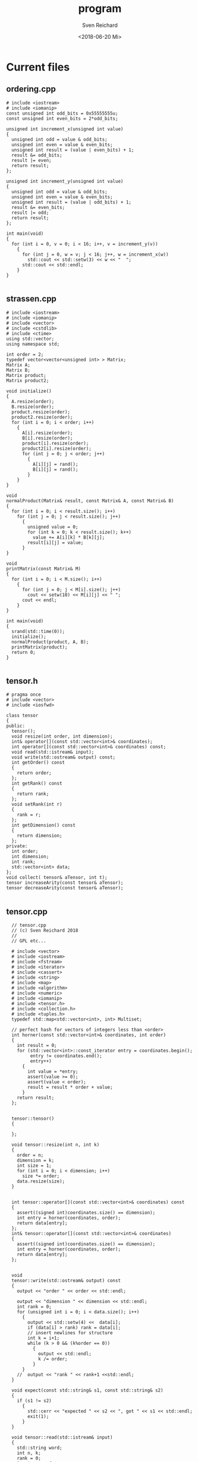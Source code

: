#+OPTIONS: ':nil *:t -:t ::t <:t H:3 \n:nil ^:t arch:headline
#+OPTIONS: author:t broken-links:nil c:nil creator:nil
#+OPTIONS: d:(not "LOGBOOK") date:t e:t email:nil f:t inline:t num:t
#+OPTIONS: p:nil pri:nil prop:nil stat:t tags:t tasks:t tex:t
#+OPTIONS: timestamp:t title:t toc:t todo:t |:t
#+TITLE: program
#+DATE: <2018-06-20 Mi>
#+AUTHOR: Sven Reichard
#+EMAIL: sven.reichard@tu-dresden.de
#+LANGUAGE: en
#+SELECT_TAGS: export
#+EXCLUDE_TAGS: noexport
#+CREATOR: Emacs 25.1.1 (Org mode 9.1.13)

* Current files

  


** ordering.cpp
#+BEGIN_SRC c++ :tangle ordering.cpp
# include <iostream>
# include <iomanip>
const unsigned int odd_bits = 0x55555555u;
const unsigned int even_bits = 2*odd_bits;

unsigned int increment_x(unsigned int value)
{
  unsigned int odd = value & odd_bits;
  unsigned int even = value & even_bits;
  unsigned int result = (value | even_bits) + 1;
  result &= odd_bits;
  result |= even;
  return result;
};

unsigned int increment_y(unsigned int value)
{
  unsigned int odd = value & odd_bits;
  unsigned int even = value & even_bits;
  unsigned int result = (value | odd_bits) + 1;
  result &= even_bits;
  result |= odd;
  return result;
};

int main(void)
{
  for (int i = 0, v = 0; i < 16; i++, v = increment_y(v))
    {
      for (int j = 0, w = v; j < 16; j++, w = increment_x(w))
        std::cout << std::setw(3) << w << "  ";
      std::cout << std::endl;
    }
}

#+END_SRC

** strassen.cpp 
#+BEGIN_SRC c++ :tangle strassen.cpp
# include <iostream>
# include <iomanip>
# include <vector>
# include <cstdlib>
# include <ctime>
using std::vector;
using namespace std;

int order = 2;
typedef vector<vector<unsigned int> > Matrix;
Matrix A;
Matrix B;
Matrix product;
Matrix product2;

void initialize()
{
  A.resize(order);
  B.resize(order);
  product.resize(order);
  product2.resize(order);
  for (int i = 0; i < order; i++)
    {
      A[i].resize(order);
      B[i].resize(order);
      product[i].resize(order);
      product2[i].resize(order);
      for (int j = 0; j < order; j++)
        {
          A[i][j] = rand();
          B[i][j] = rand();
        }
    }
}

void
normalProduct(Matrix& result, const Matrix& A, const Matrix& B)
{
  for (int i = 0; i < result.size(); i++)
    for (int j = 0; j < result.size(); j++)
      {
        unsigned value = 0;
        for (int k = 0; k < result.size(); k++)
          value += A[i][k] * B[k][j];
        result[i][j] = value;
      }
}

void
printMatrix(const Matrix& M)
{
  for (int i = 0; i < M.size(); i++)
    {
      for (int j = 0; j < M[i].size(); j++)
        cout << setw(10) << M[i][j] << " ";
      cout << endl;
    }
}

int main(void)
{
  srand(std::time(0));
  initialize();
  normalProduct(product, A, B);
  printMatrix(product);
  return 0;
}

#+END_SRC
** tensor.h
#+BEGIN_SRC c++ :tangle tensor.h
# pragma once
# include <vector>
# include <iosfwd>

class tensor
{
public:
  tensor();
  void resize(int order, int dimension);
  int& operator[](const std::vector<int>& coordinates);
  int operator[](const std::vector<int>& coordinates) const;
  void read(std::istream& input);
  void write(std::ostream& output) const;
  int getOrder() const
  {
    return order;
  };
  int getRank() const
  {
    return rank;
  };
  void setRank(int r)
  {
    rank = r;
  };
  int getDimension() const
  {
    return dimension;
  };
private:
  int order;
  int dimension;
  int rank;
  std::vector<int> data;
};
void collect( tensor& aTensor, int t);
tensor increaseArity(const tensor& aTensor);
tensor decreaseArity(const tensor& aTensor);

#+END_SRC

** tensor.cpp
#+BEGIN_SRC c++ :tangle tensor.cpp
  // tensor.cpp
  // (c) Sven Reichard 2018
  //
  // GPL etc...

  # include <vector>
  # include <iostream>
  # include <fstream>
  # include <iterator>
  # include <cassert>
  # include <string>
  # include <map>
  # include <algorithm>
  # include <numeric>
  # include <iomanip>
  # include <tensor.h>
  # include <collection.h>
  # include <tuples.h>
  typedef std::map<std::vector<int>, int> Multiset;

  // perfect hash for vectors of integers less than <order>
  int horner(const std::vector<int>& coordinates, int order)
  {
    int result = 0;
    for (std::vector<int>::const_iterator entry = coordinates.begin();
         entry != coordinates.end();
         entry++)
      {
        int value = *entry;
        assert(value >= 0);
        assert(value < order);
        result = result * order + value;
      }
    return result;
  };


  tensor::tensor()
  {

  };

  void tensor::resize(int n, int k)
  {
    order = n;
    dimension = k;
    int size = 1;
    for (int i = 0; i < dimension; i++)
      size *= order;
    data.resize(size);
  }


  int tensor::operator[](const std::vector<int>& coordinates) const
  {
    assert((signed int)coordinates.size() == dimension);
    int entry = horner(coordinates, order);
    return data[entry];
  };
  int& tensor::operator[](const std::vector<int>& coordinates)
  {
    assert((signed int)coordinates.size() == dimension);
    int entry = horner(coordinates, order);
    return data[entry];
  };


  void
  tensor::write(std::ostream& output) const
  {
    output << "order " << order << std::endl;

    output << "dimension " << dimension << std::endl;
    int rank = 0;
    for (unsigned int i = 0; i < data.size(); i++)
      {
        output << std::setw(4) <<  data[i];
        if (data[i] > rank) rank = data[i];
        // insert newlines for structure
        int k = i+1;
        while (k > 0 && (k%order == 0))
          {
            output << std::endl;
            k /= order;
          }
      }
    //  output << "rank " << rank+1 <<std::endl;
  }

  void expect(const std::string& s1, const std::string& s2)
  {
    if (s1 != s2)
      {
        std::cerr << "expected " << s2 << ", got " << s1 << std::endl;
        exit(1);
      }
  }

  void tensor::read(std::istream& input)
  {
    std::string word;
    int n, k;
    rank = 0;
    input >> word >> n;
//    expect(word, "order");
    input >> word >> k;
  //  expect(word, "dimension");
    resize(n, k);
    for (std::vector<int>::iterator entry = data.begin(); entry != data.end(); entry ++)
      {
        input >> *entry;
        if (*entry > rank) rank = *entry;
        if (!input)
          {
            std::cerr<<"input ended unexpectedly "<<std::endl;
            std::cerr<<"read " << entry - data.begin() << " values" << std::endl;
            std::cerr<<"expected " << data.size() << " values" << std::endl;
            exit(1);
          }
      }
    rank ++;

  }


  void printVector(const std::vector<int>& v)
  {
    std::copy(v.begin(), v.end(), std::ostream_iterator<int>(std::cout, " "));
    std::cout << std::endl;
  }

  std::vector<int>
  apply(const std::vector<int>& v, const std::vector<int>& w)
  {
    int s = w.size();
    std::vector<int> result(s);
    for (int i = 0; i < s; i++)
      result[i] = v[w[i]];
    return result;
  };

  void
  printMultiset(const Multiset& multiset)
  {
    for (auto it = multiset.begin(); it != multiset.end(); it++)
      {
        std::cout << it->second<<" * ";
        printVector(it->first);
      }
  };

  typedef std::map<std::vector<int>, int> Multiset;

  Multiset collectColors(int t, const tensor& aTensor,
                         const std::vector<int>& edge)
  {
    Multiset multiset;
    const int numberOfColors = t*(t-1)/2; // binomial coefficient
    const int k = aTensor.getDimension();
    std::vector<int> tuple(t);
    std::copy(edge.begin(), edge.end(), tuple.begin());
    int n = aTensor.getOrder();
    std::vector<int> aSet(t-k);
    for (;;)
      {
        std::copy(aSet.begin(), aSet.end(), tuple.begin() + k);
        std::vector<int> colors(numberOfColors);
        auto color = colors.begin();
        std::vector<int> coordinates(k);
        for (firstSet(coordinates); color != colors.end();
             color++, nextSet(coordinates, t))
          {
            ,*color = aTensor[apply(tuple, coordinates)];
          }
        multiset[colors] ++;
        if (!nextTuple(aSet, n))
          break;
      }
    return multiset;
  };

  void
  collect( tensor& aTensor, int t)
  {
    const int k = aTensor.getDimension();
    const int n = aTensor.getOrder();
    collection<Multiset> results;
    std::vector<int> edge(k);
    tensor newTensor(aTensor);

    do
    {
      Multiset multiset = collectColors(t,  aTensor, edge);
      newTensor[edge] = results[multiset];
    } while (nextTuple(edge, n));
    newTensor.setRank(results.size());
    std::swap(aTensor, newTensor);
  }

  void
  stabilize(tensor& aTensor, int maximalT)
  {

    int oldrank;
    int t = 2;
    do {
      oldrank = aTensor.getRank();
      std::cerr<<"t = " << t << std::endl;
      collect(aTensor, t);
      std::cerr << "rank: " << aTensor.getRank() << std::endl;
      if (oldrank == aTensor.getRank())
        t++;
      else
        t = 2;
    } while (t <= maximalT);
  }

  void
  writeVector(const std::vector<int>& v)
  {
    std::copy(v.begin(), v.end(), std::ostream_iterator<int>(std::cout, ", "));
    std::cout <<std::endl;
  }

  tensor
  increaseArity(const tensor& aTensor)
  {
    tensor result;
    const int n = aTensor.getOrder();
    const int k = aTensor.getDimension();
    result.resize(n, k+1);
    std::vector<int> coordinates(k+1);
    collection<std::vector<int> > allTuples;
    do {
      std::vector<int> colors;
      colors.reserve((k+1)*k/2);
      std::vector<int> edge(k);
      std::vector<int> set(k);
      firstSet(set);
      do {
        edge = apply(coordinates, set);
        colors.push_back(aTensor[edge]);
      } while (nextSet(set, k+1));

      result[coordinates] = allTuples[colors];
    } while (nextTuple(coordinates, n));
    return result;
  }

  tensor
  decreaseArity(const tensor& aTensor)
  {
    tensor result;
    const int n = aTensor.getOrder();
    const int k = aTensor.getDimension();
    result.resize(n, k-1);
    std::vector<int> coordinates(k-1);
    collection<std::map<int, int>> allResults;
    do {
      std::vector<int> tuple(k);
      std::copy(coordinates.begin(), coordinates.end(), tuple.begin());
      std::map<int, int> m;
      for (tuple.back() = 0; tuple.back() < n; tuple.back() ++)
        m[aTensor[tuple]] ++;
      result[coordinates] = allResults[m];
    } while (nextTuple(coordinates, n));
    return result;
  }

#+END_SRC

** test.cpp
#+BEGIN_SRC c++ :tangle test.cpp
# include <xunit.h>
# include <map>
class Product
{
  typedef std::map<std::pair<int,int>, int> map_type;
  map_type values;
public:
  int operator () (int x, int y) const
  {
    std::pair<int, int> p = std::make_pair(x,y);
    map_type::const_iterator it = values.find(p);
    if (it == values.end())
      return 0;
    return it->second;
  };
  void increment(int x, int y)
  {
    values[std::make_pair(x,y)] ++;
  };
};

class ProductTest
  : public TestCase<ProductTest>
{
public:
  ProductTest(memberFunction f)
    :TestCase(f)
  {};
  void testEmptyProduct()
  {
    Product p;
    testAssertEqual(0, p(1,2));
  };
  void testIncrement()
  {
    Product p;
    p.increment(1,2);
    testAssertEqual(1, p(1,2));
  };
};
int main()
{
  TestSuite suite;
  suite.add(new ProductTest(std::mem_fun(&ProductTest::testEmptyProduct)));
  suite.add(new ProductTest(std::mem_fun(&ProductTest::testIncrement)));
   TestResult result;
   suite.run(result);
   result.printReport();
  return 0;
};

#+END_SRC
** tuples.h
#+BEGIN_SRC c++ :tangle tuples.h
# pragma once
# include <vector>

bool nextTuple(const std::vector<int>::iterator begin,
	       const std::vector<int>::iterator end,
	       int maxValue);


bool nextTuple(std::vector<int>& tuple, int maxValue);
void firstSet(std::vector<int>& set);


bool nextSet(const std::vector<int>::iterator begin, const std::vector<int>::iterator end, int maxValue);
  
bool nextSet(std::vector<int>& set, int maxValue);


#+END_SRC

** tuples.cpp
#+BEGIN_SRC c++ tuples.cpp


  # include <tuples.h>
  # include <numeric>
  bool nextTuple(const std::vector<int>::iterator begin,
                 const std::vector<int>::iterator end,
                 int maxValue)
  // enumerate [n]^k lexicographically
  {
    for (auto entry = end-1; entry >= begin; --entry)
      {
        if (++(*entry) < maxValue)
          return true;
        ,*entry = 0;
      }
    return false;
  };


  bool nextTuple(std::vector<int>& tuple, int maxValue)
  {
    return nextTuple(tuple.begin(), tuple.end(), maxValue);
  }

  void firstSet(std::vector<int>& set)
  {
    std::iota(set.begin(), set.end(), 0);
  };

  bool nextSet(const std::vector<int>::iterator begin, const std::vector<int>::iterator end, int maxValue)
  // assume that [begin,end) is an increasing list of values
  // between 0 and maxValue-1
  // change it to the next such list (lexicographically)
  {
    auto element = end-1;
    for (; element >= begin; element--)
      if ( *element < maxValue - (end-element))
        break;
    if (element < begin) return false;
    std::iota(element, end, ++(*element)); // increase *element and fill up remaining values
    return true;
  }
  
  bool nextSet(std::vector<int>& set, int maxValue)
  {
    return nextSet(set.begin(), set.end(), maxValue);
  }

#+END_SRC

** weisfeiler.cpp
#+BEGIN_SRC c++ :tangle weisfeiler.cpp
  // Implementation of the Weisfeiler-Leman Algorithm for
  // colored graphs.
  //
  // (c) 2017 Sven Reichard
  //
  // Input is taken from standard input.
  // Format (white space is ignored):
  // r n a11 a12 a13.... ann
  // that is, the rank and the order followed by the rows of the adjacency matrix.
  // All entries are assumed to be unsigned integers.
  // The diagonal relations are separated at the beginning of the program.
  //
  // Example: Mobius ladder of order 8
  // 2
  // 8
  // 0 1 0 0 1 0 0 1 
  // 1 0 1 0 0 1 0 0 
  // 0 1 0 1 0 0 1 0 
  // 0 0 1 0 1 0 0 1 
  // 1 0 0 1 0 1 0 0 
  // 0 1 0 0 1 0 1 0 
  // 0 0 1 0 0 1 0 1 
  // 1 0 0 1 0 0 1 0 


  # include <iostream>
  # include <iomanip>
  # include <vector>
  # include <set>
  # include <map>
  # include <list>
  # include <iterator>
  # include <algorithm>
  # include <numeric>
  # include <ctime>
  # include <cstdlib>
  # include <cassert>

  using  std::vector;
  using  std::map;
  using  std::set;
  using  std::list;
  using  std::cout;
  using  std::endl;
  using  std::cin;

  int order;
  int rank;
  typedef vector<vector<int> > Matrix;
  Matrix matrix;
  Matrix matrix2;
  Matrix X;
  Matrix Y;

  vector<int> x_hash;
  vector<int> y_hash;

  class
  counting_iterator
  {
    int data;
  public:
    counting_iterator(int value)
      : data(value)
    {};
    counting_iterator& operator++()
    {
      ++ data;
      return *this;
    };
    int operator *() const
    {
      return data;
    }
  };

  void
  resizeMatrix(Matrix& m, int o=order)
  {
    m.resize(o);
    //  for_each(m.begin(), m.end(), bind2nd(mem_fun(&vector<int>::resize),o));
    for (unsigned int i = 0; i < m.size(); i++)
      m[i].resize(o);
  }

  void expect(const std::string& s1, const std::string& s2)
  {
    if (s1 != s2)
      {
        std::cerr << "expected " << s2 << ", got " << s1 << std::endl;
        exit(1);
      }
  }

  void read()
  {
    //  cin >> rank;
    int dimension;
    std::string word;
    cin >> word >> order;
    expect(word, "order");
    cin >> word >> dimension;
    expect(word, "dimension");
  
    resizeMatrix(matrix);
    resizeMatrix(matrix2);
    resizeMatrix(X);
    resizeMatrix(Y);
    rank = 0;
    for (int i= 0; i < order; i++)
      for (int j = 0; j < order; j++)
        {
          cin >> matrix[i][j];
          if (matrix[i][j] > rank)
            rank = matrix[i][j];
        }
    rank ++;
  };

  void normalize()
  {  
    set<int> diagonal;
    set<int> offDiagonal;
    for (int i = 0; i < order; i++)
      for (int j = 0; j < order; j++)
        if (i == j)
          diagonal.insert(matrix[i][j]);
        else
          offDiagonal.insert(matrix[i][j]);
    vector<int> diagonalColors(*diagonal.rbegin()+1);
    vector<int> offColors(*offDiagonal.rbegin()+1);
    rank = 0;
    for (set<int>::const_iterator iter = diagonal.begin();
         iter != diagonal.end(); iter++)
      diagonalColors[*iter] = rank++;
    for (set<int>::const_iterator iter = offDiagonal.begin();
         iter != offDiagonal.end(); iter++)
      offColors[*iter] = rank++;

    for (int i = 0; i < order; i++)
      for (int j = 0; j < order; j++)
        if (i == j)
          matrix[i][i] = diagonalColors[matrix[i][i]];
        else
          matrix[i][j] = offColors[matrix[i][j]];
  };

  void write()
  {
    cout << order << endl;
    for (int i = 0; i < order; i++)
      {
        for (int j = 0; j < order; j ++)
          cout << std::setw(3) << matrix[i][j] << " ";
        cout << endl;
      }
    cout << "rank " << rank << endl;
  };

  void
  symmetrize()
  {
    vector<set<int> > values(rank);
    for (int x = 0; x < order; x++)
      for (int y = 0; y < order; y++)
        {
          int color = matrix[x][y];
          int otherColor = matrix[y][x];
          values[color].insert(otherColor);
        }
    vector<int> partialSum(values.size());
    partialSum[0] = 0;
    for (unsigned int i = 1; i < partialSum.size(); i++)
      partialSum[i] = partialSum[i-1] + values[i-1].size();
    for (int x = 0; x < order; x++)
      for (int y = 0; y < order; y++)
        {
          int oldColor = matrix[x][y];
          int pos = partialSum[oldColor];
          int value = matrix[y][x];
          for (set<int>::const_iterator iter = values[oldColor].begin();
               (iter != values[oldColor].end()) && (*iter != value);
               iter ++, pos ++);
          matrix2[x][y] = pos;
             
        }
    rank = partialSum.back() + values.back().size();
    swap(matrix, matrix2);
  }

  void
  collectColors(vector<map<int, int> >& valueMap,
                const vector<set<int> >& values )
  {
    rank = 0;
    for (unsigned int i = 0; i < valueMap.size(); i++)
      for (set<int>::const_iterator iter = values[i].begin();
           (iter != values[i].end());
           iter++, rank++)
        valueMap[i][*iter] = rank;
    rank = rank;
  }

  void
  recolorMatrix2(vector<map<int, int> >& valueMap)
  {

    for (int x = 0; x < order; x++)
      for (int y = 0; y < order; y++)
        {
          const int oldColor = matrix[x][y];
          const int value = matrix2[x][y];
          matrix2[x][y] = valueMap[oldColor][value];
        }
  }

  void
  renormalizeColors(vector<set<int> >& values)
  {
    for (int x = 0; x < order; x++)
      for (int y = 0; y < order; y++)
        {
          values[matrix[x][y]].insert(matrix2[x][y]);
        }
    vector<map<int, int> > valueMap(values.size());
    collectColors(valueMap, values);
    recolorMatrix2(valueMap);
  }

  void
  selectRandomValues()
  {
    x_hash.resize(rank);
    generate(x_hash.begin(), x_hash.end(), rand);
    y_hash.resize(rank);
    generate(y_hash.begin(), y_hash.end(), rand);
  }

  int
  totalDegree(const vector<int>& color, int x)
  {

    int result = 0;
    for (int y = 0; y < order; y++)
      result += x_hash[matrix[x][y]] * y_hash[color[y]];
    return result;
  }

  void
  normalizeVector(std::vector<int>& vec)
  {
    set<int> allValues(vec.begin(), vec.end());
    map<int, int> m;
    int c = 0;
    for (set<int>::const_iterator iter = allValues.begin(); iter != allValues.end(); iter++)
      m[*iter] = c++;
    for (int i = 0; i < order; i++)
      vec[i] = m[vec[i]];
  };

  vector<int>
  degreePartition()
  {
    vector<int> color(order);
    for (int i = 0; i < order; i++)
      color[i] = matrix[i][i];
    int numberOfCells = 0;
    while (true)
      {
        selectRandomValues();
        vector<int> newColor(order);
        normalizeVector(newColor);
        int newNumber = (*max_element(newColor.begin(), newColor.end())) + 1;
        if (newNumber == numberOfCells)
          break;
        numberOfCells = newNumber;
        swap(color, newColor);
      }
    return color;
  }

  void
  substituteValues()
  {
    for (int x = 0; x < order; x++)
      for (int y = 0; y < order; y++)
        {
          X[x][y] = x_hash[matrix[x][y]];
          Y[x][y] = y_hash[matrix[x][y]];
        }
  }

  bool WeisfeilerLemanStep()
  {
    const int oldRank = rank;
    vector<set<int> > values(rank);
    selectRandomValues();
    substituteValues();
    for (int x = 0; x < order; x++)
      for (int y = 0; y < order; y++)
        {
          matrix2[x][y] = inner_product(X[x].begin(), X[x].end(), Y[y].begin(), 0);
          //values[matrix[x][y]].insert(matrix2[x][y]);
        }
    renormalizeColors( values );
    swap(matrix, matrix2);
    return oldRank != rank;
  }

  int main(void)
  {
    srand(time(0));
    read();
    normalize();
    symmetrize();
    //degreePartition();
    //degreePartition();
    //return 0;
    while (WeisfeilerLemanStep() )
      std::cerr << "rank " << rank << endl;
    write();
      return 0;
  };


  // Local Variables:
  // compile-command: "make"
  // End:

#+END_SRC

** collection.h
#+BEGIN_SRC c++ :tangle collection.h
# pragma once

// we use this to collect invariants
// we construct an injective function T->N
// if the object is know we return the known value
// else we assign a new value.
template <typename T>
class collection
{
  std::vector<T> data;
public:
  int operator[]( const T& multiset)
  // should use hashing
  {
    for (unsigned int i = 0; i < data.size(); i++)
      if (multiset == data[i])
	return i;
    data.push_back(multiset);
    return data.size() - 1;
  };
  int size() const
  {
    return data.size();
  };
};

#+END_SRC



* Applications
** main.cpp

#+BEGIN_SRC c++ :tangle main.cpp
  # include <tensor.h>
  # include <iostream>
  # include <fstream>
  int main(int argc, const char* argv[])
  {

    tensor aTensor;
    aTensor.read(std::cin);
    int min_t = aTensor.getDimension() + 1;
    int max_t = min_t;
    if (argc > 1)
      max_t = atoi(argv[1]);
    int t = min_t;
    while (t <= max_t)
      {
        std::cerr << "t = " << t << std::endl;
        int rank = aTensor.getRank();
        collect(aTensor, t);
        if (rank == aTensor.getRank())
          t ++;
        else
          t = min_t;
      }
    aTensor.write(std::cout);
    return 0;
  };

#+END_SRC

** check-t.cpp
#+BEGIN_SRC c++ :tangle check-t.cpp
  # include <tensor.h>
  # include <iostream>
  # include <fstream>

  // Filter for graphs with the t-vertex condition
  // t is given as an argument; default is 3.
  int main(int argc, const char* argv[])
  {
    int t = 3;
    if (argc > 1)
      t = atoi(argv[1]);
    tensor aTensor;
    while(true)
      {
        aTensor.read(std::cin);
        if (!std::cin) break;
        const int rank = aTensor.getRank();
        collect(aTensor, t);
        if (rank ==  aTensor.getRank())
          aTensor.write(std::cout);
      }
    return 0;
  };

#+END_SRC

** decrease-arity
#+BEGIN_SRC c++ :tangle decrease-arity.cpp
# include <tensor.h>
# include <iostream>

int main(void)
{
  tensor aTensor;
  aTensor.read(std::cin);
  aTensor = decreaseArity(aTensor);
  aTensor.write(std::cout);
  return 0;
};

#+END_SRC

** increase-arity
#+BEGIN_SRC c++ :tangle increase-arity.cpp
# include <tensor.h>
# include <iostream>

int main(void)
{
  tensor aTensor;
  aTensor.read(std::cin);
  aTensor = increaseArity(aTensor);
  aTensor.write(std::cout);
  return 0;
};

#+END_SRC
** rank
#+BEGIN_SRC c++ :tangle rank.cpp
  # include <tensor.h>
  # include <iostream>

  int main(void)
  {
    for (;;)
      {
        tensor aTensor;
        aTensor.read(std::cin);
        if (!std::cin)
          break;
        std::cout << "order " << aTensor.getOrder() << ", rank " << aTensor.getRank()<<std::endl;
      }
    return 0;
  };

#+END_SRC

* Example data
** benzene.cpp
#+BEGIN_SRC c++ :tangle benzene.cpp
  # include <iostream>
  # include <vector>
  # include <cstdlib> // for atoi
  int main(int nArguments, char* arguments[])
  {
    int k = 3;
    if (nArguments > 1)
      k = std::atoi(arguments[1]);
    int n = 6*k;
    std::vector<std::vector<int> > matrix(n);
    for (unsigned int i = 0; i < matrix.size(); i++)
      matrix[i].resize(n);
    for (int i = 0; i < k; i++)
      {
        for (int j = 0; j < 5; j++)
          {
            matrix[6*i+j][6*i+j+1] = 1;
            matrix[6*i+j+1][6*i+j] = 1;
          }
        matrix[6*i][6*i+5] = 1;
        matrix[6*i+5][6*i] = 1;
      
      }
    for (int i = 0; i < k-1; i++)
      for (int j = 0; j < 6; j+= 2)
        {
          matrix[6*i + j + (i&1)][6*(i+1) + j + (i&1)] = 1;
          matrix[6*(i+1) + j + (i&1)][6*(i) + j + (i&1)] = 1;
        }
    for (int i = 0; i < n; i++)
      matrix[i][i] = 2;
    std::cout << "order " << n << std::endl;
    std::cout << "dimension "<< 2<<std::endl;
    for (unsigned int i = 0; i < matrix.size(); i++)
      {
        for (unsigned int j = 0; j < matrix.size(); j++)
          std::cout << matrix[i][j]<<" ";
        std::cout << std::endl;
      }
    return 0; 
  }
#+END_SRC

** mobius.cpp

#+BEGIN_SRC c++ :tangle mobius.cpp
# include <iostream>
# include <vector>
# include <cstdlib> // for atoi
int main(int nArguments, char* arguments[])
{
  int k = 3;
  if (nArguments > 1)
    k = std::atoi(arguments[1]);
  int n = 2*k;
  std::vector<std::vector<int> > matrix(n);
  for (int i = 0; i < n; i++)
    matrix[i].resize(n);
  for (int i = 0; i < n; i++)
    {
      matrix[i][(n+i+1)%n] = 1;
      matrix[i][(n+i-1)%n] = 1;
      matrix[i][(n+i+k)%n] = 1;
      matrix[i][i] = 2;
    }

  std::cout << "order " <<  n<<std::endl;
  std::cout << "dimension 2" << std::endl;
  for (int i = 0; i < n; i++)
    {
      for (int j = 0; j < n; j++)
        std::cout << matrix[i][j]<<" ";
      std::cout << std::endl;
    }
  return 0; 
}

#+END_SRC



* Makefile
** Makefile

